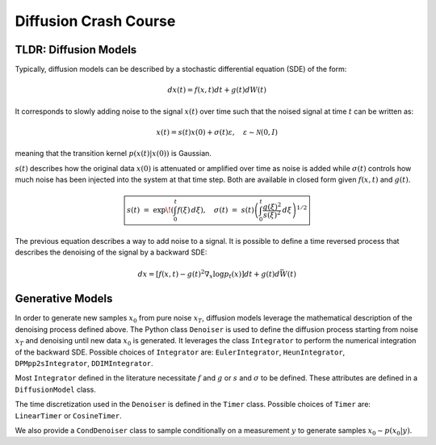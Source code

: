 Diffusion Crash Course
======================

TLDR: Diffusion Models
----------------------

Typically, diffusion models can be described by a stochastic differential equation (SDE) of the form:

.. math::
   dx(t)=f(x, t)dt + g(t)dW(t)

It corresponds to slowly adding noise to the signal :math:`x(t)` over time such that the noised signal at time :math:`t` can be written as:

.. math::
   x(t) = s(t)x(0) + \sigma(t)\varepsilon, \quad \varepsilon\sim\mathcal{N}(0,I)

meaning that the transition kernel :math:`p(x(t)|x(0))` is Gaussian.

:math:`s(t)` describes how the original data :math:`x(0)` is attenuated or amplified over time as noise is added while :math:`\sigma(t)` controls how much noise has been injected into the system at that time step. Both are available in closed form given :math:`f(x, t)` and :math:`g(t)`.

.. math::
   \boxed{s(t) \;=\; \exp\!\left(\int_0^t f(\xi)\, d\xi\right),  \quad
   \sigma(t) \;=\; s(t)\left(\int_0^t \frac{g(\xi)^2}{s(\xi)^2}\, d\xi \right)^{1/2}}

The previous equation describes a way to add noise to a signal. It is possible to define a time reversed process that describes the denoising of the signal by a backward SDE:

.. math::
   dx=[f(x,t)−g(t)^2\nabla_x\log p_t(x)]dt+g(t)d\bar{W}(t)

Generative Models
-----------------

In order to generate new samples :math:`x_0` from pure noise :math:`x_T`, diffusion models leverage the mathematical description of the denoising process defined above. The Python class ``Denoiser`` is used to define the diffusion process starting from noise :math:`x_T` and denoising until new data :math:`x_0` is generated. It leverages the class ``Integrator`` to perform the numerical integration of the backward SDE. Possible choices of ``Integrator`` are: ``EulerIntegrator``, ``HeunIntegrator``, ``DPMpp2sIntegrator``, ``DDIMIntegrator``.

Most ``Integrator`` defined in the literature necessitate :math:`f` and :math:`g` or :math:`s` and :math:`\sigma` to be defined. These attributes are defined in a ``DiffusionModel`` class.

The time discretization used in the ``Denoiser`` is defined in the ``Timer`` class. Possible choices of ``Timer`` are: ``LinearTimer`` or ``CosineTimer``.

We also provide a ``CondDenoiser`` class to sample conditionally on a measurement :math:`y` to generate samples :math:`x_0 \sim p(x_0|y)`.